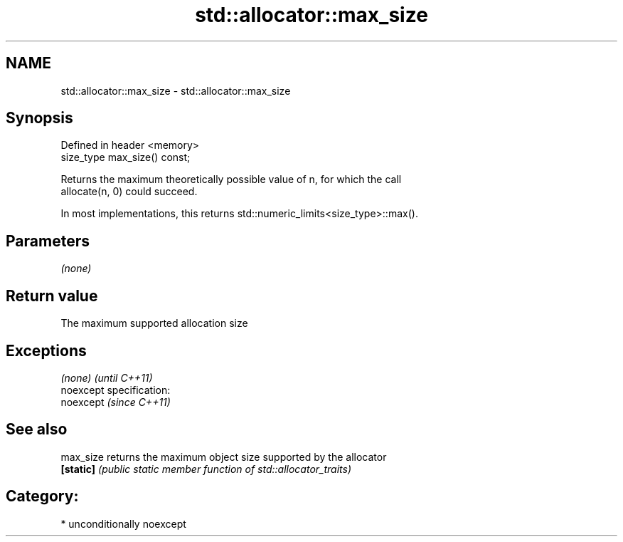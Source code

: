 .TH std::allocator::max_size 3 "Nov 25 2015" "2.1 | http://cppreference.com" "C++ Standard Libary"
.SH NAME
std::allocator::max_size \- std::allocator::max_size

.SH Synopsis
   Defined in header <memory>
   size_type max_size() const;

   Returns the maximum theoretically possible value of n, for which the call
   allocate(n, 0) could succeed.

   In most implementations, this returns std::numeric_limits<size_type>::max().

.SH Parameters

   \fI(none)\fP

.SH Return value

   The maximum supported allocation size

.SH Exceptions

   \fI(none)\fP                    \fI(until C++11)\fP
   noexcept specification:  
   noexcept                  \fI(since C++11)\fP
     

.SH See also

   max_size returns the maximum object size supported by the allocator
   \fB[static]\fP \fI(public static member function of std::allocator_traits)\fP 

.SH Category:

     * unconditionally noexcept
